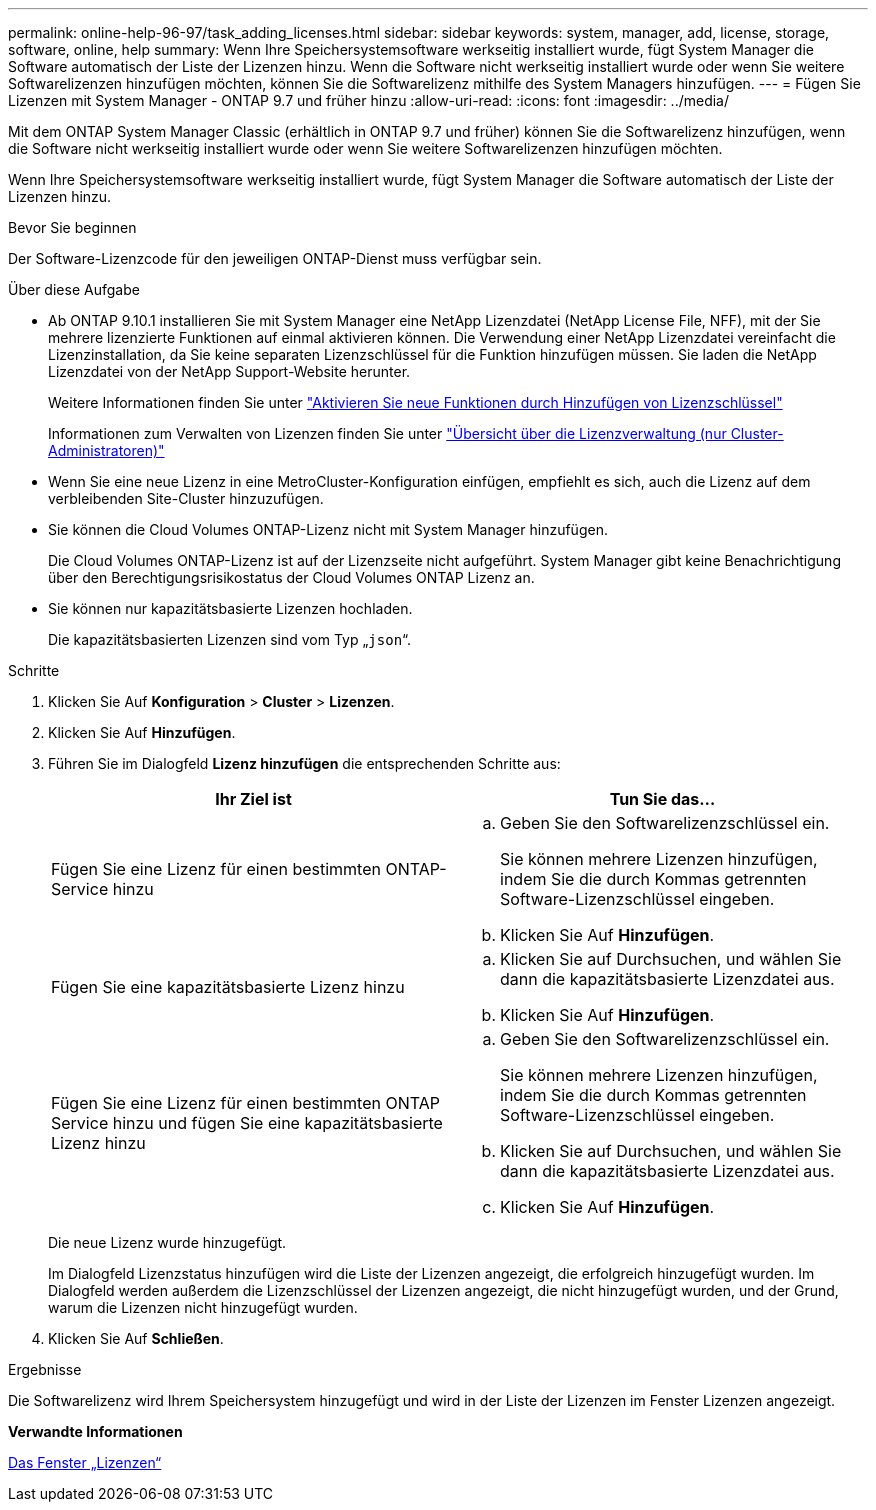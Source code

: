 ---
permalink: online-help-96-97/task_adding_licenses.html 
sidebar: sidebar 
keywords: system, manager, add, license, storage, software, online, help 
summary: Wenn Ihre Speichersystemsoftware werkseitig installiert wurde, fügt System Manager die Software automatisch der Liste der Lizenzen hinzu. Wenn die Software nicht werkseitig installiert wurde oder wenn Sie weitere Softwarelizenzen hinzufügen möchten, können Sie die Softwarelizenz mithilfe des System Managers hinzufügen. 
---
= Fügen Sie Lizenzen mit System Manager - ONTAP 9.7 und früher hinzu
:allow-uri-read: 
:icons: font
:imagesdir: ../media/


[role="lead"]
Mit dem ONTAP System Manager Classic (erhältlich in ONTAP 9.7 und früher) können Sie die Softwarelizenz hinzufügen, wenn die Software nicht werkseitig installiert wurde oder wenn Sie weitere Softwarelizenzen hinzufügen möchten.

Wenn Ihre Speichersystemsoftware werkseitig installiert wurde, fügt System Manager die Software automatisch der Liste der Lizenzen hinzu.

.Bevor Sie beginnen
Der Software-Lizenzcode für den jeweiligen ONTAP-Dienst muss verfügbar sein.

.Über diese Aufgabe
* Ab ONTAP 9.10.1 installieren Sie mit System Manager eine NetApp Lizenzdatei (NetApp License File, NFF), mit der Sie mehrere lizenzierte Funktionen auf einmal aktivieren können. Die Verwendung einer NetApp Lizenzdatei vereinfacht die Lizenzinstallation, da Sie keine separaten Lizenzschlüssel für die Funktion hinzufügen müssen. Sie laden die NetApp Lizenzdatei von der NetApp Support-Website herunter.
+
Weitere Informationen finden Sie unter link:https://docs.netapp.com/us-en/ontap/task_admin_enable_new_features.html["Aktivieren Sie neue Funktionen durch Hinzufügen von Lizenzschlüssel"]

+
Informationen zum Verwalten von Lizenzen finden Sie unter link:https://docs.netapp.com/us-en/ontap/system-admin/manage-licenses-concept.html["Übersicht über die Lizenzverwaltung (nur Cluster-Administratoren)"^]

* Wenn Sie eine neue Lizenz in eine MetroCluster-Konfiguration einfügen, empfiehlt es sich, auch die Lizenz auf dem verbleibenden Site-Cluster hinzuzufügen.
* Sie können die Cloud Volumes ONTAP-Lizenz nicht mit System Manager hinzufügen.
+
Die Cloud Volumes ONTAP-Lizenz ist auf der Lizenzseite nicht aufgeführt. System Manager gibt keine Benachrichtigung über den Berechtigungsrisikostatus der Cloud Volumes ONTAP Lizenz an.

* Sie können nur kapazitätsbasierte Lizenzen hochladen.
+
Die kapazitätsbasierten Lizenzen sind vom Typ „`json`“.



.Schritte
. Klicken Sie Auf *Konfiguration* > *Cluster* > *Lizenzen*.
. Klicken Sie Auf *Hinzufügen*.
. Führen Sie im Dialogfeld *Lizenz hinzufügen* die entsprechenden Schritte aus:
+
|===
| Ihr Ziel ist | Tun Sie das... 


 a| 
Fügen Sie eine Lizenz für einen bestimmten ONTAP-Service hinzu
 a| 
.. Geben Sie den Softwarelizenzschlüssel ein.
+
Sie können mehrere Lizenzen hinzufügen, indem Sie die durch Kommas getrennten Software-Lizenzschlüssel eingeben.

.. Klicken Sie Auf *Hinzufügen*.




 a| 
Fügen Sie eine kapazitätsbasierte Lizenz hinzu
 a| 
.. Klicken Sie auf Durchsuchen, und wählen Sie dann die kapazitätsbasierte Lizenzdatei aus.
.. Klicken Sie Auf *Hinzufügen*.




 a| 
Fügen Sie eine Lizenz für einen bestimmten ONTAP Service hinzu und fügen Sie eine kapazitätsbasierte Lizenz hinzu
 a| 
.. Geben Sie den Softwarelizenzschlüssel ein.
+
Sie können mehrere Lizenzen hinzufügen, indem Sie die durch Kommas getrennten Software-Lizenzschlüssel eingeben.

.. Klicken Sie auf Durchsuchen, und wählen Sie dann die kapazitätsbasierte Lizenzdatei aus.
.. Klicken Sie Auf *Hinzufügen*.


|===
+
Die neue Lizenz wurde hinzugefügt.

+
Im Dialogfeld Lizenzstatus hinzufügen wird die Liste der Lizenzen angezeigt, die erfolgreich hinzugefügt wurden. Im Dialogfeld werden außerdem die Lizenzschlüssel der Lizenzen angezeigt, die nicht hinzugefügt wurden, und der Grund, warum die Lizenzen nicht hinzugefügt wurden.

. Klicken Sie Auf *Schließen*.


.Ergebnisse
Die Softwarelizenz wird Ihrem Speichersystem hinzugefügt und wird in der Liste der Lizenzen im Fenster Lizenzen angezeigt.

*Verwandte Informationen*

xref:reference_licenses_window.adoc[Das Fenster „Lizenzen“]

